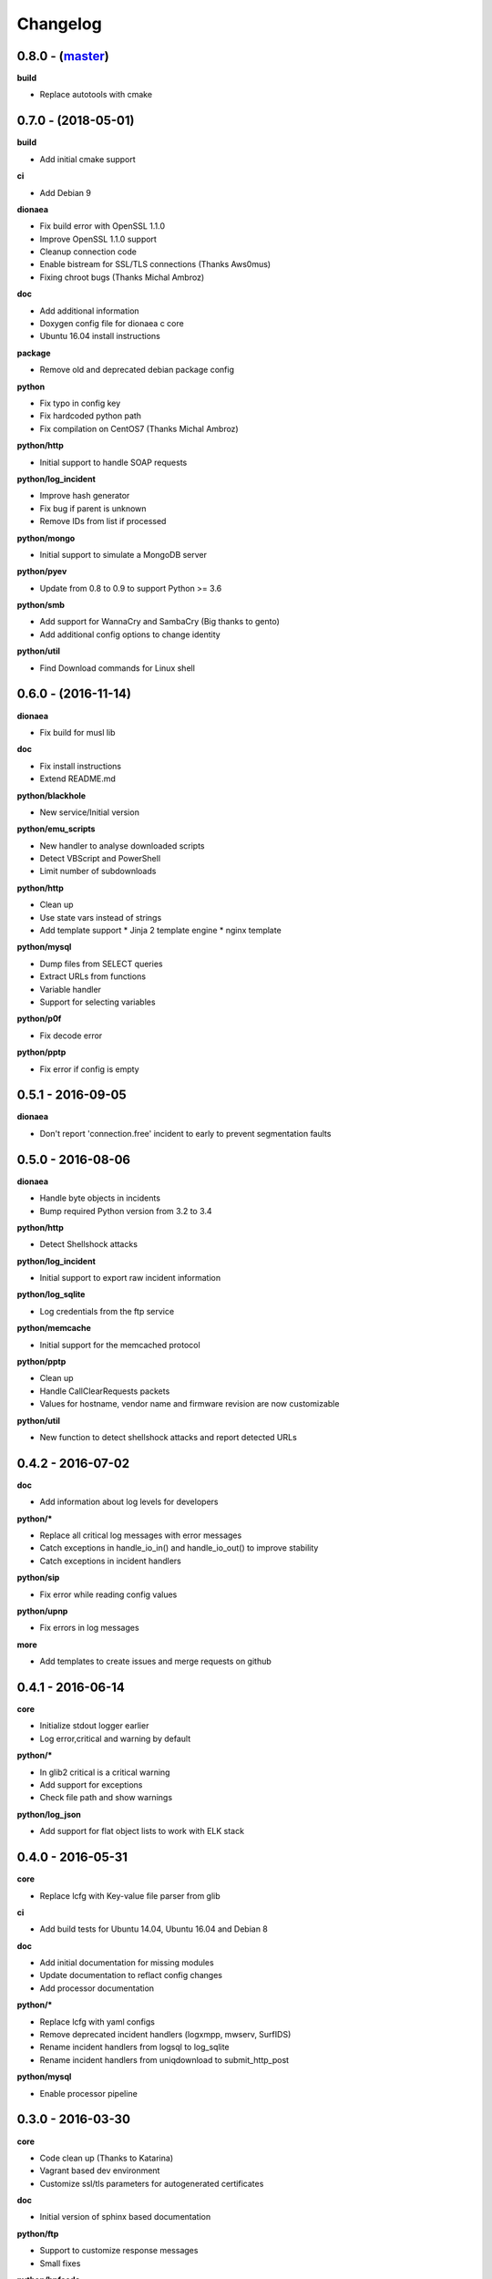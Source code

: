 Changelog
=========

0.8.0 - (`master`_)
-------------------

**build**

* Replace autotools with cmake

0.7.0 - (2018-05-01)
--------------------

**build**

* Add initial cmake support

**ci**

* Add Debian 9

**dionaea**

* Fix build error with OpenSSL 1.1.0
* Improve OpenSSL 1.1.0 support
* Cleanup connection code
* Enable bistream for SSL/TLS connections (Thanks Aws0mus)
* Fixing chroot bugs (Thanks Michal Ambroz)

**doc**

* Add additional information
* Doxygen config file for dionaea c core
* Ubuntu 16.04 install instructions

**package**

* Remove old and deprecated debian package config

**python**

* Fix typo in config key
* Fix hardcoded python path
* Fix compilation on CentOS7 (Thanks Michal Ambroz)

**python/http**

* Initial support to handle SOAP requests

**python/log_incident**

* Improve hash generator
* Fix bug if parent is unknown
* Remove IDs from list if processed

**python/mongo**

* Initial support to simulate a MongoDB server

**python/pyev**

* Update from 0.8 to 0.9 to support Python >= 3.6

**python/smb**

* Add support for WannaCry and SambaCry (Big thanks to gento)
* Add additional config options to change identity

**python/util**

* Find Download commands for Linux shell

0.6.0 - (2016-11-14)
--------------------

**dionaea**

* Fix build for musl lib

**doc**

* Fix install instructions
* Extend README.md

**python/blackhole**

* New service/Initial version

**python/emu_scripts**

* New handler to analyse downloaded scripts
* Detect VBScript and PowerShell
* Limit number of subdownloads

**python/http**

* Clean up
* Use state vars instead of strings
* Add template support
  * Jinja 2 template engine
  * nginx template

**python/mysql**

* Dump files from SELECT queries
* Extract URLs from functions
* Variable handler
* Support for selecting variables

**python/p0f**

* Fix decode error

**python/pptp**

* Fix error if config is empty


0.5.1 - 2016-09-05
------------------

**dionaea**

* Don't report 'connection.free' incident to early
  to prevent segmentation faults

0.5.0 - 2016-08-06
------------------

**dionaea**

* Handle byte objects in incidents
* Bump required Python version from 3.2 to 3.4

**python/http**

* Detect Shellshock attacks

**python/log_incident**

* Initial support to export raw incident information

**python/log_sqlite**

* Log credentials from the ftp service

**python/memcache**

* Initial support for the memcached protocol

**python/pptp**

* Clean up
* Handle CallClearRequests packets
* Values for hostname, vendor name and firmware revision are now customizable

**python/util**

* New function to detect shellshock attacks and report detected URLs


0.4.2 - 2016-07-02
------------------

**doc**

* Add information about log levels for developers

**python/***

* Replace all critical log messages with error messages
* Catch exceptions in handle_io_in() and handle_io_out() to improve stability
* Catch exceptions in incident handlers

**python/sip**

* Fix error while reading config values

**python/upnp**

* Fix errors in log messages

**more**

* Add templates to create issues and merge requests on github


0.4.1 - 2016-06-14
------------------

**core**

* Initialize stdout logger earlier
* Log error,critical and warning by default

**python/***

* In glib2 critical is a critical warning
* Add support for exceptions
* Check file path and show warnings

**python/log_json**

* Add support for flat object lists to work with ELK stack

0.4.0 - 2016-05-31
------------------

**core**

* Replace lcfg with Key-value file parser from glib

**ci**

* Add build tests for Ubuntu 14.04, Ubuntu 16.04 and Debian 8

**doc**

* Add initial documentation for missing modules
* Update documentation to reflact config changes
* Add processor documentation

**python/***

* Replace lcfg with yaml configs
* Remove deprecated incident handlers (logxmpp, mwserv, SurfIDS)
* Rename incident handlers from logsql to log_sqlite
* Rename incident handlers from uniqdownload to submit_http_post

**python/mysql**

* Enable processor pipeline

0.3.0 - 2016-03-30
------------------

**core**

* Code clean up (Thanks to Katarina)
* Vagrant based dev environment
* Customize ssl/tls parameters for autogenerated certificates

**doc**

* Initial version of sphinx based documentation

**python/ftp**

* Support to customize response messages
* Small fixes

**python/hpfeeds**

* Initial ihandler support (Thanks to rep)

**python/http**

* Customize HTTP response headers
* Return HTTP/1.1 instead of HTTP/1.0

**python/log_json**

* Initial ihandler support

**python/mqtt**

* Initial protocol support (Thanks to gento)

**python/pptp**

* Initial protocol support (Thanks to gento)

**python/upnp**

* Initial protocol support (Thanks to gento)

0.2.1 - 2014-07-16
------------------

**core**

* Support for cython and cython3
* Fixes to build with glib 2.40
* Remove build warnings
* Support libnl >= 3.2.21

**python/http**

* Fix unlink() calls

**python/virustotal**

* virustotal API v2.0

0.2.0 - 2013-11-02
------------------

Last commit by original authors.

0.1.0
-----

* Initial release.

.. _`master`: https://github.com/DinoTools/dionaea

